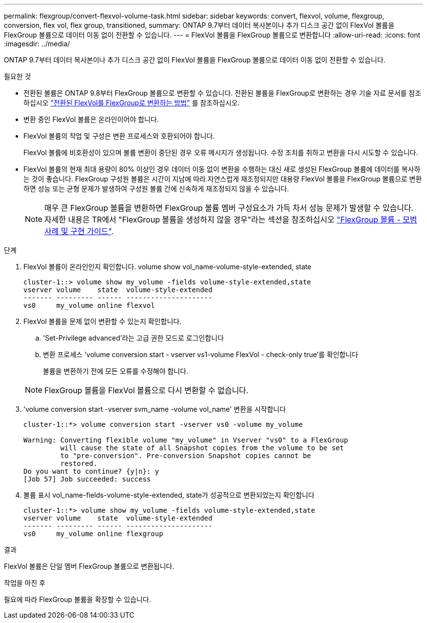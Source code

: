 ---
permalink: flexgroup/convert-flexvol-volume-task.html 
sidebar: sidebar 
keywords: convert, flexvol, volume, flexgroup, conversion, flex vol, flex group, transitioned, 
summary: ONTAP 9.7부터 데이터 복사본이나 추가 디스크 공간 없이 FlexVol 볼륨을 FlexGroup 볼륨으로 데이터 이동 없이 전환할 수 있습니다. 
---
= FlexVol 볼륨을 FlexGroup 볼륨으로 변환합니다
:allow-uri-read: 
:icons: font
:imagesdir: ../media/


[role="lead"]
ONTAP 9.7부터 데이터 복사본이나 추가 디스크 공간 없이 FlexVol 볼륨을 FlexGroup 볼륨으로 데이터 이동 없이 전환할 수 있습니다.

.필요한 것
* 전환된 볼륨은 ONTAP 9.8부터 FlexGroup 볼륨으로 변환할 수 있습니다. 전환된 볼륨을 FlexGroup로 변환하는 경우 기술 자료 문서를 참조하십시오 link:https://kb.netapp.com/Advice_and_Troubleshooting/Data_Storage_Software/ONTAP_OS/How_To_Convert_a_Transitioned_FlexVol_to_FlexGroup["전환된 FlexVol를 FlexGroup로 변환하는 방법"] 를 참조하십시오.
* 변환 중인 FlexVol 볼륨은 온라인이어야 합니다.
* FlexVol 볼륨의 작업 및 구성은 변환 프로세스와 호환되어야 합니다.
+
FlexVol 볼륨에 비호환성이 있으며 볼륨 변환이 중단된 경우 오류 메시지가 생성됩니다. 수정 조치를 취하고 변환을 다시 시도할 수 있습니다.

* FlexVol 볼륨의 현재 최대 용량이 80% 이상인 경우 데이터 이동 없이 변환을 수행하는 대신 새로 생성된 FlexGroup 볼륨에 데이터를 복사하는 것이 좋습니다. FlexGroup 구성원 볼륨은 시간이 지남에 따라 자연스럽게 재조정되지만 대용량 FlexVol 볼륨을 FlexGroup 볼륨으로 변환하면 성능 또는 균형 문제가 발생하여 구성원 볼륨 간에 신속하게 재조정되지 않을 수 있습니다.
+
[NOTE]
====
매우 큰 FlexGroup 볼륨을 변환하면 FlexGroup 볼륨 멤버 구성요소가 가득 차서 성능 문제가 발생할 수 있습니다. 자세한 내용은 TR에서 "FlexGroup 볼륨을 생성하지 않을 경우"라는 섹션을 참조하십시오 link:https://www.netapp.com/media/12385-tr4571.pdf["FlexGroup 볼륨 - 모범 사례 및 구현 가이드"].

====


.단계
. FlexVol 볼륨이 온라인인지 확인합니다. volume show vol_name-volume-style-extended, state
+
[listing]
----
cluster-1::> volume show my_volume -fields volume-style-extended,state
vserver volume    state  volume-style-extended
------- --------- ------ ---------------------
vs0     my_volume online flexvol
----
. FlexVol 볼륨을 문제 없이 변환할 수 있는지 확인합니다.
+
.. 'Set-Privilege advanced'라는 고급 권한 모드로 로그인합니다
.. 변환 프로세스 'volume conversion start - vserver vs1-volume FlexVol - check-only true'를 확인합니다
+
볼륨을 변환하기 전에 모든 오류를 수정해야 합니다.

+
[NOTE]
====
FlexGroup 볼륨을 FlexVol 볼륨으로 다시 변환할 수 없습니다.

====


. 'volume conversion start -vserver svm_name -volume vol_name' 변환을 시작합니다
+
[listing]
----
cluster-1::*> volume conversion start -vserver vs0 -volume my_volume

Warning: Converting flexible volume "my_volume" in Vserver "vs0" to a FlexGroup
         will cause the state of all Snapshot copies from the volume to be set
         to "pre-conversion". Pre-conversion Snapshot copies cannot be
         restored.
Do you want to continue? {y|n}: y
[Job 57] Job succeeded: success
----
. 볼륨 표시 vol_name-fields-volume-style-extended, state가 성공적으로 변환되었는지 확인합니다
+
[listing]
----
cluster-1::*> volume show my_volume -fields volume-style-extended,state
vserver volume    state  volume-style-extended
------- --------- ------ ---------------------
vs0     my_volume online flexgroup
----


.결과
FlexVol 볼륨은 단일 멤버 FlexGroup 볼륨으로 변환됩니다.

.작업을 마친 후
필요에 따라 FlexGroup 볼륨을 확장할 수 있습니다.
